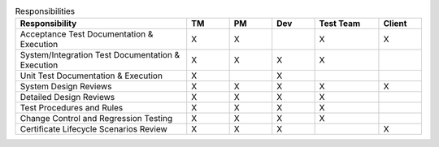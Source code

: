 .. csv-table:: Responsibilities
   :header: "Responsibility", "TM", "PM", "Dev", "Test Team", "Client"
   :widths: 40, 10, 10, 10, 15, 10

   "Acceptance Test Documentation & Execution", "X", "X", "", "X", "X"
   "System/Integration Test Documentation & Execution", "X", "X", "X", "X", ""
   "Unit Test Documentation & Execution", "X", "", "X", "", ""
   "System Design Reviews", "X", "X", "X", "X", "X"
   "Detailed Design Reviews", "X", "X", "X", "X", ""
   "Test Procedures and Rules", "X", "X", "X", "X", ""
   "Change Control and Regression Testing", "X", "X", "X", "X", ""
   "Certificate Lifecycle Scenarios Review", "X", "X", "X", "", "X"
